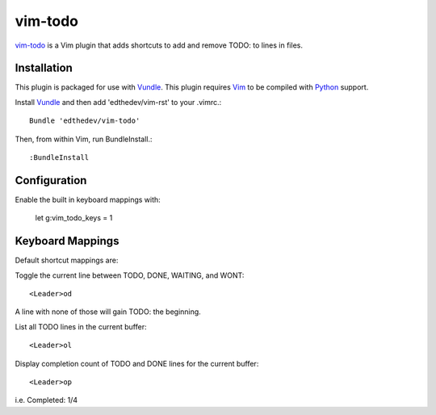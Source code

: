 vim-todo
========

vim-todo_ is a Vim plugin that adds shortcuts 
to add and remove TODO: to lines in files.

.. _vim-todo: http://github.com/edthedev/vim-todo

Installation 
-----------------------------
This plugin is packaged for use with Vundle_.
This plugin requires Vim_ to be compiled with Python_ support.

.. _Vim: http://vim.org/about.php
.. _Python: http://python.org
.. _Vundle: https://github.com/gmarik/vundle/blob/master/README.md 

Install Vundle_ and then add 'edthedev/vim-rst' to your .vimrc.::

    Bundle 'edthedev/vim-todo'

Then, from within Vim, run BundleInstall.::

    :BundleInstall

Configuration
--------------

Enable the built in keyboard mappings with:

	let g:vim_todo_keys = 1

Keyboard Mappings
------------------

Default shortcut mappings are:

Toggle the current line between TODO, DONE, WAITING, and WONT::

	<Leader>od 

A line with none of those will gain TODO: the beginning.
	
List all TODO lines in the current buffer::

	<Leader>ol

Display completion count of TODO and DONE lines for the current buffer::

    <Leader>op

i.e. Completed: 1/4 
